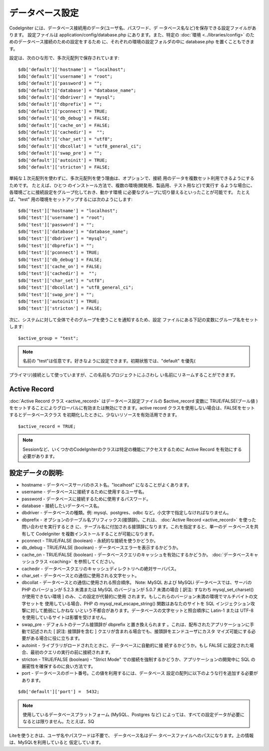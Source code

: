 ################
データベース設定
################

CodeIgniter には、データベース接続用のデータ(ユーザ名、パスワード、デ
ータベース名など)を保存できる設定ファイルがあります。 設定ファイルは
application/config/database.php にあります。また、特定の :doc:`環境
<../libraries/config>` のためのデータベース接続のための設定をするため
に、それぞれの環境の設定フォルダの中に database.php
を置くこともできます。

設定は、次のひな形で、多次元配列で保存されています:


::

	$db['default']['hostname'] = "localhost";
	$db['default']['username'] = "root";
	$db['default']['password'] = "";
	$db['default']['database'] = "database_name";
	$db['default']['dbdriver'] = "mysql";
	$db['default']['dbprefix'] = "";
	$db['default']['pconnect'] = TRUE;
	$db['default']['db_debug'] = FALSE;
	$db['default']['cache_on'] = FALSE;
	$db['default']['cachedir'] =  "";
	$db['default']['char_set'] = "utf8";
	$db['default']['dbcollat'] = "utf8_general_ci";
	$db['default']['swap_pre'] = "";
	$db['default']['autoinit'] = TRUE;
	$db['default']['stricton'] = FALSE;


単純な１次元配列を使わずに、多次元配列を使う理由は、オプションで、接続
用のデータを複数セット利用できるようにするためです。 たとえば、ひとつ
のインストール方法で、複数の環境(開発用、製品用、テスト用など)で実行す
るような場合に、 各環境ごとに接続設定をグループ化しておき、動かす環境
に必要なグループに切り替えるといったことが可能です。 たとえば、"test"
用の環境をセットアップするには次のようにします:


::

	$db['test']['hostname'] = "localhost";
	$db['test']['username'] = "root";
	$db['test']['password'] = "";
	$db['test']['database'] = "database_name";
	$db['test']['dbdriver'] = "mysql";
	$db['test']['dbprefix'] = "";
	$db['test']['pconnect'] = TRUE;
	$db['test']['db_debug'] = FALSE;
	$db['test']['cache_on'] = FALSE;
	$db['test']['cachedir'] =  "";
	$db['test']['char_set'] = "utf8";
	$db['test']['dbcollat'] = "utf8_general_ci";
	$db['test']['swap_pre'] = "";
	$db['test']['autoinit'] = TRUE;
	$db['test']['stricton'] = FALSE;


次に、システムに対して全体でそのグループを使うことを通知するため、設定
ファイルにある下記の変数にグループ名をセットします:


::

	$active_group = "test";


.. note:: 名前の "test"は任意です。好きなように設定できます。初期状態では、"default" を優先(
プライマリ)接続として使っていますが、この名前もプロジェクトにふさわし
い名前にリネームすることができます。



Active Record
~~~~~~~~~~~~~

:doc:`Active Record クラス <active_record>`
はデータベース設定ファイルの $active_record 変数に TRUE/FALSE(ブール値
)をセットすることによりグローバルに有効または無効にできます。active
record クラスを使用しない場合は、FALSEをセットするとデータベースクラス
を初期化したときに、少ないリソースを有効活用できます。


::

	$active_record = TRUE;


.. note:: Sessionなど、いくつかのCodeIgniterのクラスは特定の機能にアクセスするために Active Record を有効にする必要があります。



設定データの説明:
~~~~~~~~~~~~~~~~~


-  hostname - データベースサーバのホスト名。"localhost"
   になることがよくあります。
-  username - データベースに接続するために使用するユーザ名。
-  password - データベースに接続するために使用するパスワード。
-  database - 接続したいデータベース名。
-  dbdriver - データベースの種類。例: mysql、postgres、odbc
   など。小文字で指定しなければなりません。
-  dbprefix - オプションのテーブル名プリフィックス(接頭辞)。これは、
   :doc:`Active Record <active_record>` を使った問い合わせを実行するとき
   に、テーブル名に付加される接頭辞になります。これを指定すると、単一のデ
   ータベースを共有して CodeIgniter
   を複数インストールすることが可能になります。
-  pconnect - TRUE/FALSE (boolean) - 永続的な接続を使うかどうか。
-  db_debug - TRUE/FALSE (boolean) -
   データベースエラーを表示するかどうか。
-  cache_on - TRUE/FALSE (boolean) -
   データベースクエリのキャッシュを有効にするかどうか。
   :doc:`データベースキャッシュクラス <caching>` を参照してください。
-  cachedir -
   データベースクエリのキャッシュディレクトリへの絶対サーバパス。
-  char_set - データベースとの通信に使用される文字セット。
-  dbcollat - データベースとの通信に使用される照合順序。 Note: MySQL
   および MySQLi データベースでは、サーバの PHP のバージョンが 5.2.3
   未満または MySQL のバージョンが 5.0.7 未満の場合 [ 訳注: すなわち
   mysql_set_charset() が使用できない環境 ] のみ、この設定が代替的に使用
   されます。もしこれらのバージョン未満の環境でマルチバイトの文字セットを
   使用している場合、PHP の mysql_real_escape_string()
   関数はあなたのサイトを SQL インジェクション攻撃に対して脆弱にしかねな
   いという不都合があります。データベースの文字セットと照合順序に Latin-1
   または UTF-8 を使用しているサイトは影響を受けません。
-  swap_pre - デフォルトのテーブル接頭辞が dbprefix と置き換えられます
   。これは、配布されたアプリケーションに手動で記述された [ 訳注:
   接頭辞を含む ] クエリが含まれる場合でも、接頭辞をエンドユーザにカスタ
   マイズ可能にする必要がある場合に役に立ちます。
-  autoinit - ライブラリがロードされたときに、データベースに自動的に接
   続するかどうか。もし FALSE
   に設定された場合、最初のクエリの実行の前に接続されます。
-  stricton - TRUE/FALSE (boolean) - "Strict Mode"
   での接続を強制するかどうか、アプリケーションの開発中に SQL
   の厳密性を確保するのに良い方法です。
-  port - データベースのポート番号。この値を利用するには、データベース
   設定の配列に以下のような行を追加する必要があります。

::

	$db['default']['port'] =  5432;




.. note:: 使用しているデータベースプラットフォーム (MySQL、Postgres など) によっては、すべての設定データが必要になるとは限りません。たとえば、SQ
Liteを使うときは、ユーザ名やパスワードは不要で、 データベース名はデー
タベースファイルへのパスになります。上の情報は、MySQLを利用していると
仮定しています。


